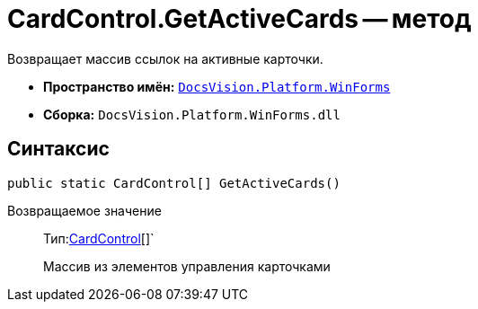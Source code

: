 = CardControl.GetActiveCards -- метод

Возвращает массив ссылок на активные карточки.

* *Пространство имён:* `xref:api/DocsVision/Platform/WinForms/WinForms_NS.adoc[DocsVision.Platform.WinForms]`
* *Сборка:* `DocsVision.Platform.WinForms.dll`

== Синтаксис

[source,csharp]
----
public static CardControl[] GetActiveCards()
----

Возвращаемое значение::
Тип:xref:api/DocsVision/Platform/WinForms/CardControl_CL.adoc[CardControl][]`
+
Массив из элементов управления карточками
